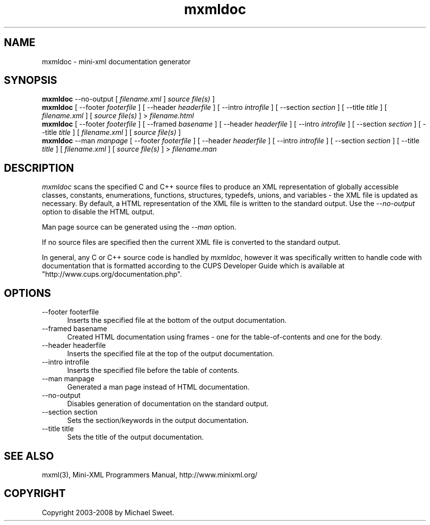 .\"
.\" "$Id: mxmldoc.man 336 2008-01-26 21:04:57Z mike $"
.\"
.\" mxmldoc man page for mini-XML, a small XML-like file parsing library.
.\"
.\" Copyright 2003-2008 by Michael Sweet.
.\"
.\" This program is free software; you can redistribute it and/or
.\" modify it under the terms of the GNU Library General Public
.\" License as published by the Free Software Foundation; either
.\" version 2, or (at your option) any later version.
.\"
.\" This program is distributed in the hope that it will be useful,
.\" but WITHOUT ANY WARRANTY; without even the implied warranty of
.\" MERCHANTABILITY or FITNESS FOR A PARTICULAR PURPOSE.  See the
.\" GNU General Public License for more details.
.\"
.TH mxmldoc 1 "Mini-XML" "26 January 2008" "Michael Sweet"
.SH NAME
mxmldoc \- mini-xml documentation generator
.SH SYNOPSIS
.B mxmldoc
\-\-no-output [
.I filename.xml
]
.I source file(s)
]
.br
.B mxmldoc
[ \-\-footer
.I footerfile
] [ \-\-header
.I headerfile
] [ \-\-intro
.I introfile
] [ \-\-section
.I section
] [ \-\-title
.I title
] [
.I filename.xml
] [
.I source file(s)
] >
.I filename.html
.br
.B mxmldoc
[ \-\-footer
.I footerfile
] [ \-\-framed
.I basename
] [ \-\-header
.I headerfile
] [ \-\-intro
.I introfile
] [ \-\-section
.I section
] [ \-\-title
.I title
] [
.I filename.xml
] [
.I source file(s)
]
.br
.B mxmldoc
\-\-man
.I manpage
[ \-\-footer
.I footerfile
] [ \-\-header
.I headerfile
] [ \-\-intro
.I introfile
] [ \-\-section
.I section
] [ \-\-title
.I title
] [
.I filename.xml
] [
.I source file(s)
] >
.I filename.man
.SH DESCRIPTION
\fImxmldoc\fR scans the specified C and C++ source files to produce
an XML representation of globally accessible classes, constants,
enumerations, functions, structures, typedefs, unions, and variables
- the XML file is updated as necessary. By default, a HTML
representation of the XML file is written to the standard output.
Use the \fI\-\-no-output\fR option to disable the HTML output.
.PP
Man page source can be generated using the \fI\-\-man\fR option.
.PP
If no source files are specified then the current XML file is
converted to the standard output.
.PP
In general, any C or C++ source code is handled by \fImxmldoc\fR,
however it was specifically written to handle code with
documentation that is formatted according to the CUPS Developer
Guide which is available at "http://www.cups.org/documentation.php".
.SH OPTIONS
.TP 5
\-\-footer footerfile
.br
Inserts the specified file at the bottom of the output documentation.
.TP 5
\-\-framed basename
.br
Created HTML documentation using frames - one for the table-of-contents and
one for the body.
.TP 5
\-\-header headerfile
.br
Inserts the specified file at the top of the output documentation.
.TP 5
\-\-intro introfile
.br
Inserts the specified file before the table of contents.
.TP 5
\-\-man manpage
.br
Generated a man page instead of HTML documentation.
.TP 5
\-\-no-output
.br
Disables generation of documentation on the standard output.
.TP 5
\-\-section section
.br
Sets the section/keywords in the output documentation.
.TP 5
\-\-title title
.br
Sets the title of the output documentation.
.SH SEE ALSO
mxml(3), Mini-XML Programmers Manual, http://www.minixml.org/
.SH COPYRIGHT
Copyright 2003-2008 by Michael Sweet.
.\"
.\" End of "$Id: mxmldoc.man 336 2008-01-26 21:04:57Z mike $".
.\"
